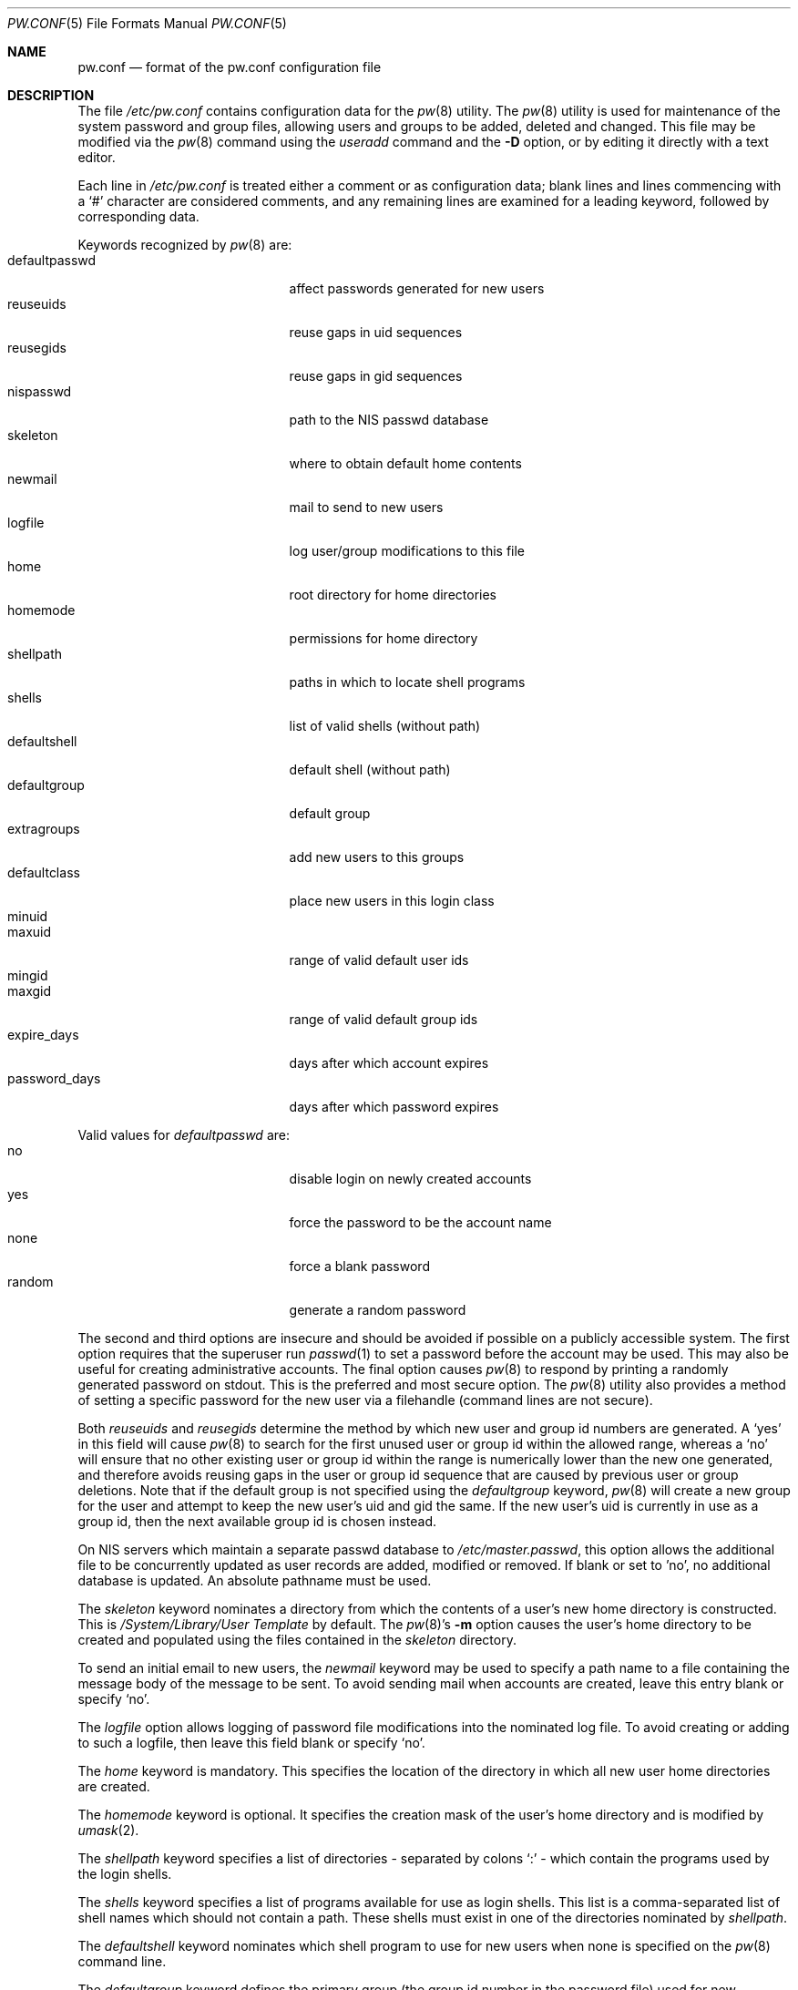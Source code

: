 .\" Copyright (C) 1996
.\" David L. Nugent.  All rights reserved.
.\"
.\" Redistribution and use in source and binary forms, with or without
.\" modification, are permitted provided that the following conditions
.\" are met:
.\" 1. Redistributions of source code must retain the above copyright
.\"    notice, this list of conditions and the following disclaimer.
.\" 2. Redistributions in binary form must reproduce the above copyright
.\"    notice, this list of conditions and the following disclaimer in the
.\"    documentation and/or other materials provided with the distribution.
.\"
.\" THIS SOFTWARE IS PROVIDED BY DAVID L. NUGENT AND CONTRIBUTORS ``AS IS'' AND
.\" ANY EXPRESS OR IMPLIED WARRANTIES, INCLUDING, BUT NOT LIMITED TO, THE
.\" IMPLIED WARRANTIES OF MERCHANTABILITY AND FITNESS FOR A PARTICULAR PURPOSE
.\" ARE DISCLAIMED.  IN NO EVENT SHALL DAVID L. NUGENT OR CONTRIBUTORS BE LIABLE
.\" FOR ANY DIRECT, INDIRECT, INCIDENTAL, SPECIAL, EXEMPLARY, OR CONSEQUENTIAL
.\" DAMAGES (INCLUDING, BUT NOT LIMITED TO, PROCUREMENT OF SUBSTITUTE GOODS
.\" OR SERVICES; LOSS OF USE, DATA, OR PROFITS; OR BUSINESS INTERRUPTION)
.\" HOWEVER CAUSED AND ON ANY THEORY OF LIABILITY, WHETHER IN CONTRACT, STRICT
.\" LIABILITY, OR TORT (INCLUDING NEGLIGENCE OR OTHERWISE) ARISING IN ANY WAY
.\" OUT OF THE USE OF THIS SOFTWARE, EVEN IF ADVISED OF THE POSSIBILITY OF
.\" SUCH DAMAGE.
.\"
.\" $FreeBSD$
.\"
.Dd March 30, 2007
.Dt PW.CONF 5
.Os
.Sh NAME
.Nm pw.conf
.Nd format of the pw.conf configuration file
.Sh DESCRIPTION
The file
.Pa /etc/pw.conf
contains configuration data for the
.Xr pw 8
utility.
The
.Xr pw 8
utility is used for maintenance of the system password and group
files, allowing users and groups to be added, deleted and changed.
This file may be modified via the
.Xr pw 8
command using the
.Ar useradd
command and the
.Fl D
option, or by editing it directly with a text editor.
.Pp
Each line in
.Pa /etc/pw.conf
is treated either a comment or as configuration data;
blank lines and lines commencing with a
.Ql \&#
character are considered comments, and any remaining lines are
examined for a leading keyword, followed by corresponding data.
.Pp
Keywords recognized by
.Xr pw 8
are:
.Bl -tag -width password_days -offset indent -compact
.It defaultpasswd
affect passwords generated for new users
.It reuseuids
reuse gaps in uid sequences
.It reusegids
reuse gaps in gid sequences
.It nispasswd
path to the
.Tn NIS
passwd database
.It skeleton
where to obtain default home contents
.It newmail
mail to send to new users
.It logfile
log user/group modifications to this file
.It home
root directory for home directories
.It homemode
permissions for home directory
.It shellpath
paths in which to locate shell programs
.It shells
list of valid shells (without path)
.It defaultshell
default shell (without path)
.It defaultgroup
default group
.It extragroups
add new users to this groups
.It defaultclass
place new users in this login class
.It minuid
.It maxuid
range of valid default user ids
.It mingid
.It maxgid
range of valid default group ids
.It expire_days
days after which account expires
.It password_days
days after which password expires
.El
.Pp
Valid values for
.Ar defaultpasswd
are:
.Bl -tag -width password_days -offset indent -compact
.It no
disable login on newly created accounts
.It yes
force the password to be the account name
.It none
force a blank password
.It random
generate a random password
.El
.Pp
The second and third options are insecure and should be avoided if
possible on a publicly accessible system.
The first option requires that the superuser run
.Xr passwd 1
to set a password before the account may be used.
This may also be useful for creating administrative accounts.
The final option causes
.Xr pw 8
to respond by printing a randomly generated password on stdout.
This is the preferred and most secure option.
The
.Xr pw 8
utility also provides a method of setting a specific password for the new
user via a filehandle (command lines are not secure).
.Pp
Both
.Ar reuseuids
and
.Ar reusegids
determine the method by which new user and group id numbers are
generated.
A
.Ql \&yes
in this field will cause
.Xr pw 8
to search for the first unused user or group id within the allowed
range, whereas a
.Ql \&no
will ensure that no other existing user or group id within the range
is numerically lower than the new one generated, and therefore avoids
reusing gaps in the user or group id sequence that are caused by
previous user or group deletions.
Note that if the default group is not specified using the
.Ar defaultgroup
keyword,
.Xr pw 8
will create a new group for the user and attempt to keep the new
user's uid and gid the same.
If the new user's uid is currently in use as a group id, then the next
available group id is chosen instead.
.Pp
On
.Tn NIS
servers which maintain a separate passwd database to
.Pa /etc/master.passwd ,
this option allows the additional file to be concurrently updated
as user records are added, modified or removed.
If blank or set to 'no', no additional database is updated.
An absolute pathname must be used.
.Pp
The
.Ar skeleton
keyword nominates a directory from which the contents of a user's
new home directory is constructed.
This is
.Pa /System/Library/User Template
by default.
The
.Xr pw 8 Ns 's
.Fl m
option causes the user's home directory to be created and populated
using the files contained in the
.Ar skeleton
directory.
.Pp
To send an initial email to new users, the
.Ar newmail
keyword may be used to specify a path name to a file containing
the message body of the message to be sent.
To avoid sending mail when accounts are created, leave this entry
blank or specify
.Ql \&no .
.Pp
The
.Ar logfile
option allows logging of password file modifications into the
nominated log file.
To avoid creating or adding to such a logfile, then leave this
field blank or specify
.Ql \&no .
.Pp
The
.Ar home
keyword is mandatory.
This specifies the location of the directory in which all new user
home directories are created.
.Pp
The
.Ar homemode
keyword is optional.
It specifies the creation mask of the user's home directory and is modified by
.Xr umask 2 .
.Pp
The
.Ar shellpath
keyword specifies a list of directories - separated by colons
.Ql \&:
- which contain the programs used by the login shells.
.Pp
The
.Ar shells
keyword specifies a list of programs available for use as login
shells.
This list is a comma-separated list of shell names which should
not contain a path.
These shells must exist in one of the directories nominated by
.Ar shellpath .
.Pp
The
.Ar defaultshell
keyword nominates which shell program to use for new users when
none is specified on the
.Xr pw 8
command line.
.Pp
The
.Ar defaultgroup
keyword defines the primary group (the group id number in the
password file) used for new accounts.
If left blank, or the word
.Ql \&no
is used, then each new user will have a corresponding group of
their own created automatically.
This is the recommended procedure for new users as it best secures each
user's files against interference by other users of the system
irrespective of the
.Em umask
normally used by the user.
.Pp
The
.Ar extragroups
keyword provides an automatic means of placing new users into groups within
the
.Pa /etc/groups
file.
This is useful where all users share some resources, and is preferable
to placing users into the same primary group.
The effect of this keyword can be overridden using the
.Fl G
option on the
.Xr pw 8
command line.
.Pp
The
.Ar defaultclass
field determines the login class (See
.Xr login.conf 5 )
that new users will be allocated unless overwritten by
.Xr pw 8 .
.Pp
The
.Ar minuid ,
.Ar maxuid ,
.Ar mingid ,
.Ar maxgid
keywords determine the allowed ranges of automatically allocated user
and group id numbers.
The default values for both user and group ids are 1000 and 32000 as
minimum and maximum respectively.
The user and group id's actually used when creating an account with
.Xr pw 8
may be overridden using the
.Fl u
and
.Fl g
command line options.
.Pp
The
.Ar expire_days
and
.Ar password_days
are used to automatically calculate the number of days from the date
on which an account is created when the account will expire or the
user will be forced to change the account's password.
A value of
.Ql \&0
in either field will disable the corresponding (account or password)
expiration date.
.Sh LIMITS
The maximum line length of
.Pa /etc/pw.conf
is 1024 characters.
Longer lines will be skipped and treated
as comments.
.Sh FILES
.Bl -tag -width /etc/master.passwd -compact
.It Pa /etc/pw.conf
.It Pa /etc/passwd
.It Pa /etc/master.passwd
.It Pa /etc/group
.El
.Sh SEE ALSO
.Xr passwd 1 ,
.Xr umask 2 ,
.Xr group 5 ,
.Xr login.conf 5 ,
.Xr passwd 5 ,
.Xr pw 8
